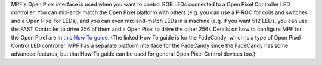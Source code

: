 
MPF's Open Pixel interface is used when you want to control RGB LEDs
connected to a Open Pixel Controller LED controller. You can mix-and-
match the Open Pixel platform with others (e.g. you can use a P-ROC
for coils and switches and a Open Pixel for LEDs), and you can even
mix-and-match LEDs in a machine (e.g. if you want 512 LEDs, you can
use the FAST Controller to drive 256 of them and a Open Pixel to drive
the other 256). Details on how to configure MPF for the Open Pixel are
in `this How To guide`_. (The linked How To guide is for the
FadeCandy, which is a type of Open Pixel Control LED controller. MPF
has a separate platform interface for the FadeCandy since the
FadeCandy has some advanced features, but that How To guide can be
used for general Open Pixel Control devices too.)

.. _this How To guide: https://missionpinball.com/docs/howto/how-to-use-fadecandy-for-leds/


